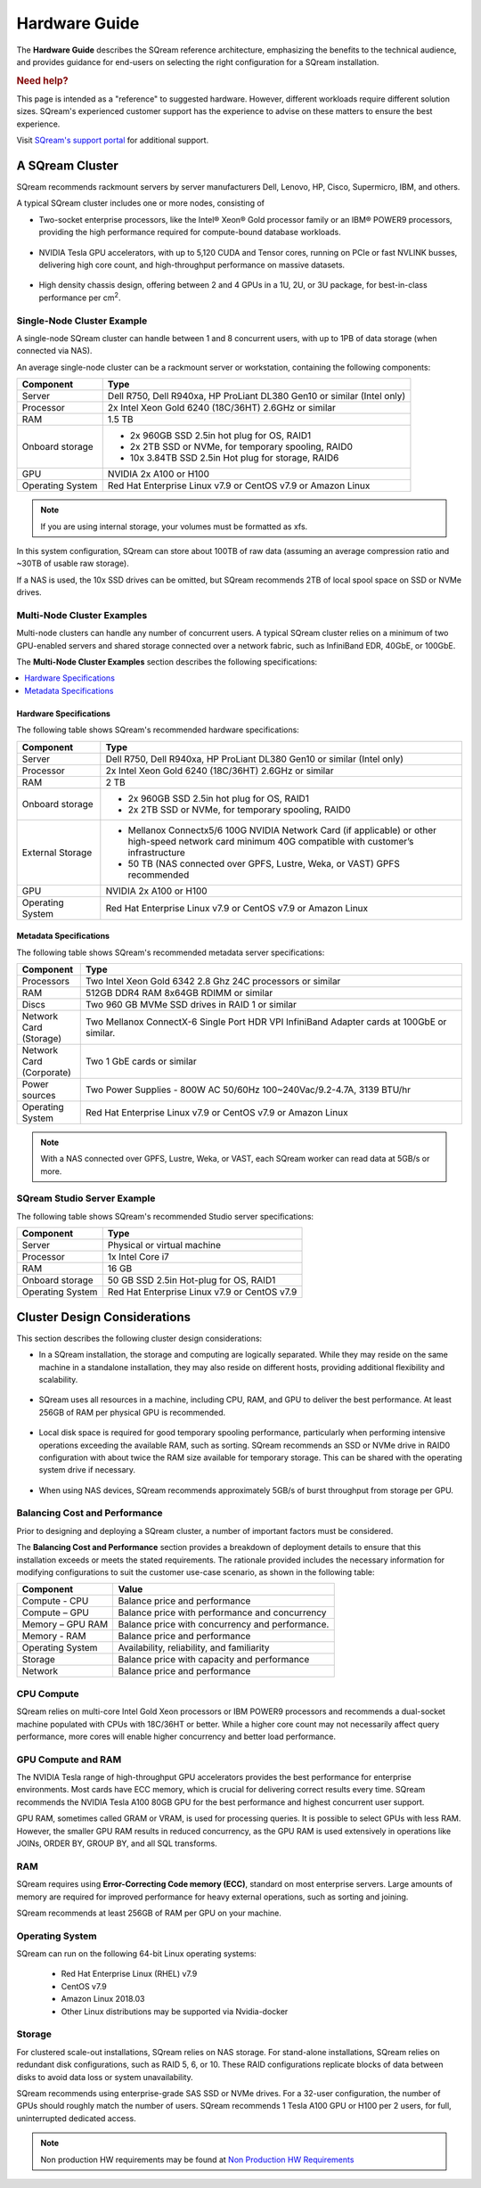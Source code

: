 .. _hardware_guide:

**************
Hardware Guide
**************

The **Hardware Guide** describes the SQream reference architecture, emphasizing the benefits to the technical audience, and provides guidance for end-users on selecting the right configuration for a SQream installation.

.. rubric:: Need help?

This page is intended as a "reference" to suggested hardware. However, different workloads require different solution sizes. SQream's experienced customer support has the experience to advise on these matters to ensure the best experience.

Visit `SQream's support portal <https://sqream.atlassian.net/servicedesk/customer/portals>`_ for additional support.

A SQream Cluster
================

SQream recommends rackmount servers by server manufacturers Dell, Lenovo, HP, Cisco, Supermicro, IBM, and others.

A typical SQream cluster includes one or more nodes, consisting of

* Two-socket enterprise processors, like the Intel® Xeon® Gold processor family or an IBM® POWER9 processors, providing the high performance required for compute-bound database workloads.

   ::

* NVIDIA Tesla GPU accelerators, with up to 5,120 CUDA and Tensor cores, running on PCIe or fast NVLINK busses, delivering high core count, and high-throughput performance on massive datasets.

   ::

* High density chassis design, offering between 2 and 4 GPUs in a 1U, 2U, or 3U package, for best-in-class performance per cm\ :sup:`2`.

Single-Node Cluster Example
---------------------------

A single-node SQream cluster can handle between 1 and 8 concurrent users, with up to 1PB of data storage (when connected via NAS).

An average single-node cluster can be a rackmount server or workstation, containing the following components:

.. list-table::
   :widths: auto
   :header-rows: 1
   
   * - Component
     - Type
   * - Server
     - Dell R750, Dell R940xa, HP ProLiant DL380 Gen10 or similar (Intel only)
   * - Processor
     - 2x Intel Xeon Gold 6240 (18C/36HT) 2.6GHz or similar
   * - RAM
     - 1.5 TB
   * - Onboard storage
     - 
         * 2x 960GB SSD 2.5in hot plug for OS, RAID1
         * 2x 2TB SSD or NVMe, for temporary spooling, RAID0
         * 10x 3.84TB SSD 2.5in Hot plug for storage, RAID6

   * - GPU
     - NVIDIA 2x A100 or H100
   * - Operating System
     - Red Hat Enterprise Linux v7.9 or CentOS v7.9 or Amazon Linux

.. note:: If you are using internal storage, your volumes must be formatted as xfs.

In this system configuration, SQream can store about 100TB of raw data (assuming an average compression ratio and ~30TB of usable raw storage).

If a NAS is used, the 10x SSD drives can be omitted, but SQream recommends 2TB of local spool space on SSD or NVMe drives.

Multi-Node Cluster Examples
---------------------------

Multi-node clusters can handle any number of concurrent users. A typical SQream cluster relies on a minimum of two GPU-enabled servers and shared storage connected over a network fabric, such as InfiniBand EDR, 40GbE, or 100GbE.

The **Multi-Node Cluster Examples** section describes the following specifications: 

.. contents:: 
   :local:
   :depth: 1
   
Hardware Specifications
~~~~~~~~~~~~~~~~~~~~~~~

The following table shows SQream's recommended hardware specifications:

.. list-table::
   :widths: 15 65
   :header-rows: 1
   
   * - Component
     - Type
   * - Server
     - Dell R750, Dell R940xa, HP ProLiant DL380 Gen10 or similar (Intel only)
   * - Processor
     - 2x Intel Xeon Gold 6240 (18C/36HT) 2.6GHz or similar
   * - RAM
     - 2 TB
   * - Onboard storage
     -   
         * 2x 960GB SSD 2.5in hot plug for OS, RAID1
         * 2x 2TB SSD or NVMe, for temporary spooling, RAID0
   * - External Storage
     -   
         * Mellanox Connectx5/6 100G NVIDIA Network Card (if applicable) or other high-speed network card minimum 40G compatible with customer’s infrastructure
         * 50 TB (NAS connected over GPFS, Lustre, Weka, or VAST) GPFS recommended
   * - GPU
     - NVIDIA 2x A100 or H100
   * - Operating System
     - Red Hat Enterprise Linux v7.9 or CentOS v7.9 or Amazon Linux
	 
Metadata Specifications
~~~~~~~~~~~~~~~~~~~~~~~
	 
The following table shows SQream's recommended metadata server specifications:

.. list-table::
   :widths: 15 90
   :header-rows: 1
   
   * - Component
     - Type
   * - Processors
     - Two Intel Xeon Gold 6342 2.8 Ghz 24C processors or similar
   * - RAM
     - 512GB DDR4 RAM 8x64GB RDIMM or similar
   * - Discs
     - Two 960 GB MVMe SSD drives in RAID 1 or similar
   * - Network Card (Storage)
     - Two Mellanox ConnectX-6 Single Port HDR VPI InfiniBand Adapter cards at 100GbE or similar.
   * - Network Card (Corporate)
     - Two 1 GbE cards or similar
   * - Power sources
     - Two Power Supplies - 800W AC 50/60Hz 100~240Vac/9.2-4.7A, 3139 BTU/hr
   * - Operating System
     - Red Hat Enterprise Linux v7.9 or CentOS v7.9 or Amazon Linux

.. note:: With a NAS connected over GPFS, Lustre, Weka, or VAST, each SQream worker can read data at 5GB/s or more.

SQream Studio Server Example
----------------------------

The following table shows SQream's recommended Studio server specifications:

.. list-table::
   :widths: auto
   :header-rows: 1
   
   * - Component
     - Type
   * - Server
     - Physical or virtual machine
   * - Processor
     - 1x Intel Core i7
   * - RAM
     - 16 GB
   * - Onboard storage
     - 50 GB SSD 2.5in Hot-plug for OS, RAID1
   * - Operating System
     - Red Hat Enterprise Linux v7.9 or CentOS v7.9

Cluster Design Considerations
=============================

This section describes the following cluster design considerations:

* In a SQream installation, the storage and computing are logically separated. While they may reside on the same machine in a standalone installation, they may also reside on different hosts, providing additional flexibility and scalability.

 ::

* SQream uses all resources in a machine, including CPU, RAM, and GPU to deliver the best performance. At least 256GB of RAM per physical GPU is recommended.

 ::

* Local disk space is required for good temporary spooling performance, particularly when performing intensive operations exceeding the available RAM, such as sorting. SQream recommends an SSD or NVMe drive in RAID0 configuration with about twice the RAM size available for temporary storage. This can be shared with the operating system drive if necessary.

 ::

* When using NAS devices, SQream recommends approximately 5GB/s of burst throughput from storage per GPU.

Balancing Cost and Performance
------------------------------

Prior to designing and deploying a SQream cluster, a number of important factors must be considered. 

The **Balancing Cost and Performance** section provides a breakdown of deployment details to ensure that this installation exceeds or meets the stated requirements. The rationale provided includes the necessary information for modifying configurations to suit the customer use-case scenario, as shown in the following table:

.. list-table::
   :widths: auto
   :header-rows: 1
   
   * - Component
     - Value
   * - Compute - CPU
     - Balance price and performance
   * - Compute – GPU
     - Balance price with performance and concurrency
   * - Memory – GPU RAM
     - Balance price with concurrency and performance.
   * - Memory - RAM
     - Balance price and performance
   * - Operating System
     - Availability, reliability, and familiarity
   * - Storage
     - Balance price with capacity and performance
   * - Network
     - Balance price and performance

CPU Compute
-----------

SQream relies on multi-core Intel Gold Xeon processors or IBM POWER9 processors and recommends a dual-socket machine populated with CPUs with 18C/36HT or better. While a higher core count may not necessarily affect query performance, more cores will enable higher concurrency and better load performance.

GPU Compute and RAM
-------------------

The NVIDIA Tesla range of high-throughput GPU accelerators provides the best performance for enterprise environments. Most cards have ECC memory, which is crucial for delivering correct results every time. SQream recommends the  NVIDIA Tesla A100 80GB GPU for the best performance and highest concurrent user support.

GPU RAM, sometimes called GRAM or VRAM, is used for processing queries. It is possible to select GPUs with less RAM. However, the smaller GPU RAM results in reduced concurrency, as the GPU RAM is used extensively in operations like JOINs, ORDER BY, GROUP BY, and all SQL transforms.

RAM
---

SQream requires using **Error-Correcting Code memory (ECC)**, standard on most enterprise servers. Large amounts of memory are required for improved performance for heavy external operations, such as sorting and joining.

SQream recommends at least 256GB of RAM per GPU on your machine. 

Operating System
----------------

SQream can run on the following 64-bit Linux operating systems:

   * Red Hat Enterprise Linux (RHEL) v7.9
   * CentOS v7.9
   * Amazon Linux 2018.03
   * Other Linux distributions may be supported via Nvidia-docker

Storage
-------

For clustered scale-out installations, SQream relies on NAS storage. For stand-alone installations, SQream relies on redundant disk configurations, such as RAID 5, 6, or 10. These RAID configurations replicate blocks of data between disks to avoid data loss or system unavailability. 

SQream recommends using enterprise-grade SAS SSD or NVMe drives. For a 32-user configuration, the number of GPUs should roughly match the number of users. SQream recommends 1 Tesla A100 GPU or H100 per 2 users, for full, uninterrupted dedicated access.


.. note:: Non production HW requirements may be found at `Non Production HW Requirements <non_production_hardware_guide.html>`_
